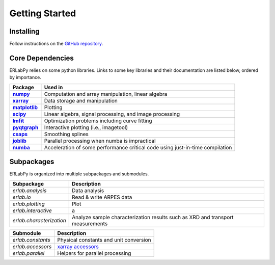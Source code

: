 Getting Started
===============


Installing
----------

Follow instructions on the `GitHub repository <https://github.com/kmnhan/erlabpy>`_.

Core Dependencies
-----------------

ERLabPy relies on some python libraries. Links to some key libraries and their documentation are listed below, ordered by importance.

.. list-table::
    :header-rows: 1
    :stub-columns: 1
    :widths: auto

    * - Package
      - Used in
    * - `numpy <https://numpy.org/doc/stable/>`_
      - Computation and array manipulation, linear algebra
    * - `xarray <https://docs.xarray.dev/en/stable/>`_
      - Data storage and manipulation
    * - `matplotlib <https://matplotlib.org>`_
      - Plotting
    * - `scipy <https://docs.scipy.org/doc/scipy/index.html>`_
      - Linear algebra, signal processing, and image processing
    * - `lmfit <https://lmfit.github.io/lmfit-py/>`_
      - Optimization problems including curve fitting
    * - `pyqtgraph <https://pyqtgraph.readthedocs.io/en/latest/>`_
      - Interactive plotting (i.e., imagetool)
    * - `csaps <https://csaps.readthedocs.io/en/latest/>`_
      - Smoothing splines
    * - `joblib <https://joblib.readthedocs.io/en/stable/>`_
      - Parallel processing when numba is impractical
    * - `numba <https://numba.readthedocs.io/en/stable/index.html>`_
      - Acceleration of some performance critical code using just-in-time compilation


Subpackages
-----------

ERLabPy is organized into multiple subpackages and submodules.

========================   ========================
Subpackage                 Description
========================   ========================
`erlab.analysis`           Data analysis
`erlab.io`                 Read & write ARPES data
`erlab.plotting`           Plot
`erlab.interactive`        a
`erlab.characterization`   Analyze sample characterization results such as XRD and transport measurements
========================   ========================

==================  ==================
Submodule           Description
==================  ==================
`erlab.constants`   Physical constants and unit conversion
`erlab.accessors`   `xarray accessors <https://docs.xarray.dev/en/stable/internals/extending-xarray.html>`_
`erlab.parallel`    Helpers for parallel processing
==================  ==================
